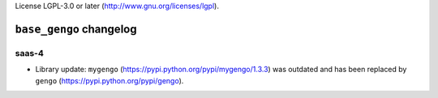 License LGPL-3.0 or later (http://www.gnu.org/licenses/lgpl).

========================
``base_gengo`` changelog
========================

******
saas-4
******

- Library update: ``mygengo`` (https://pypi.python.org/pypi/mygengo/1.3.3) was outdated and has been replaced by ``gengo`` (https://pypi.python.org/pypi/gengo).
